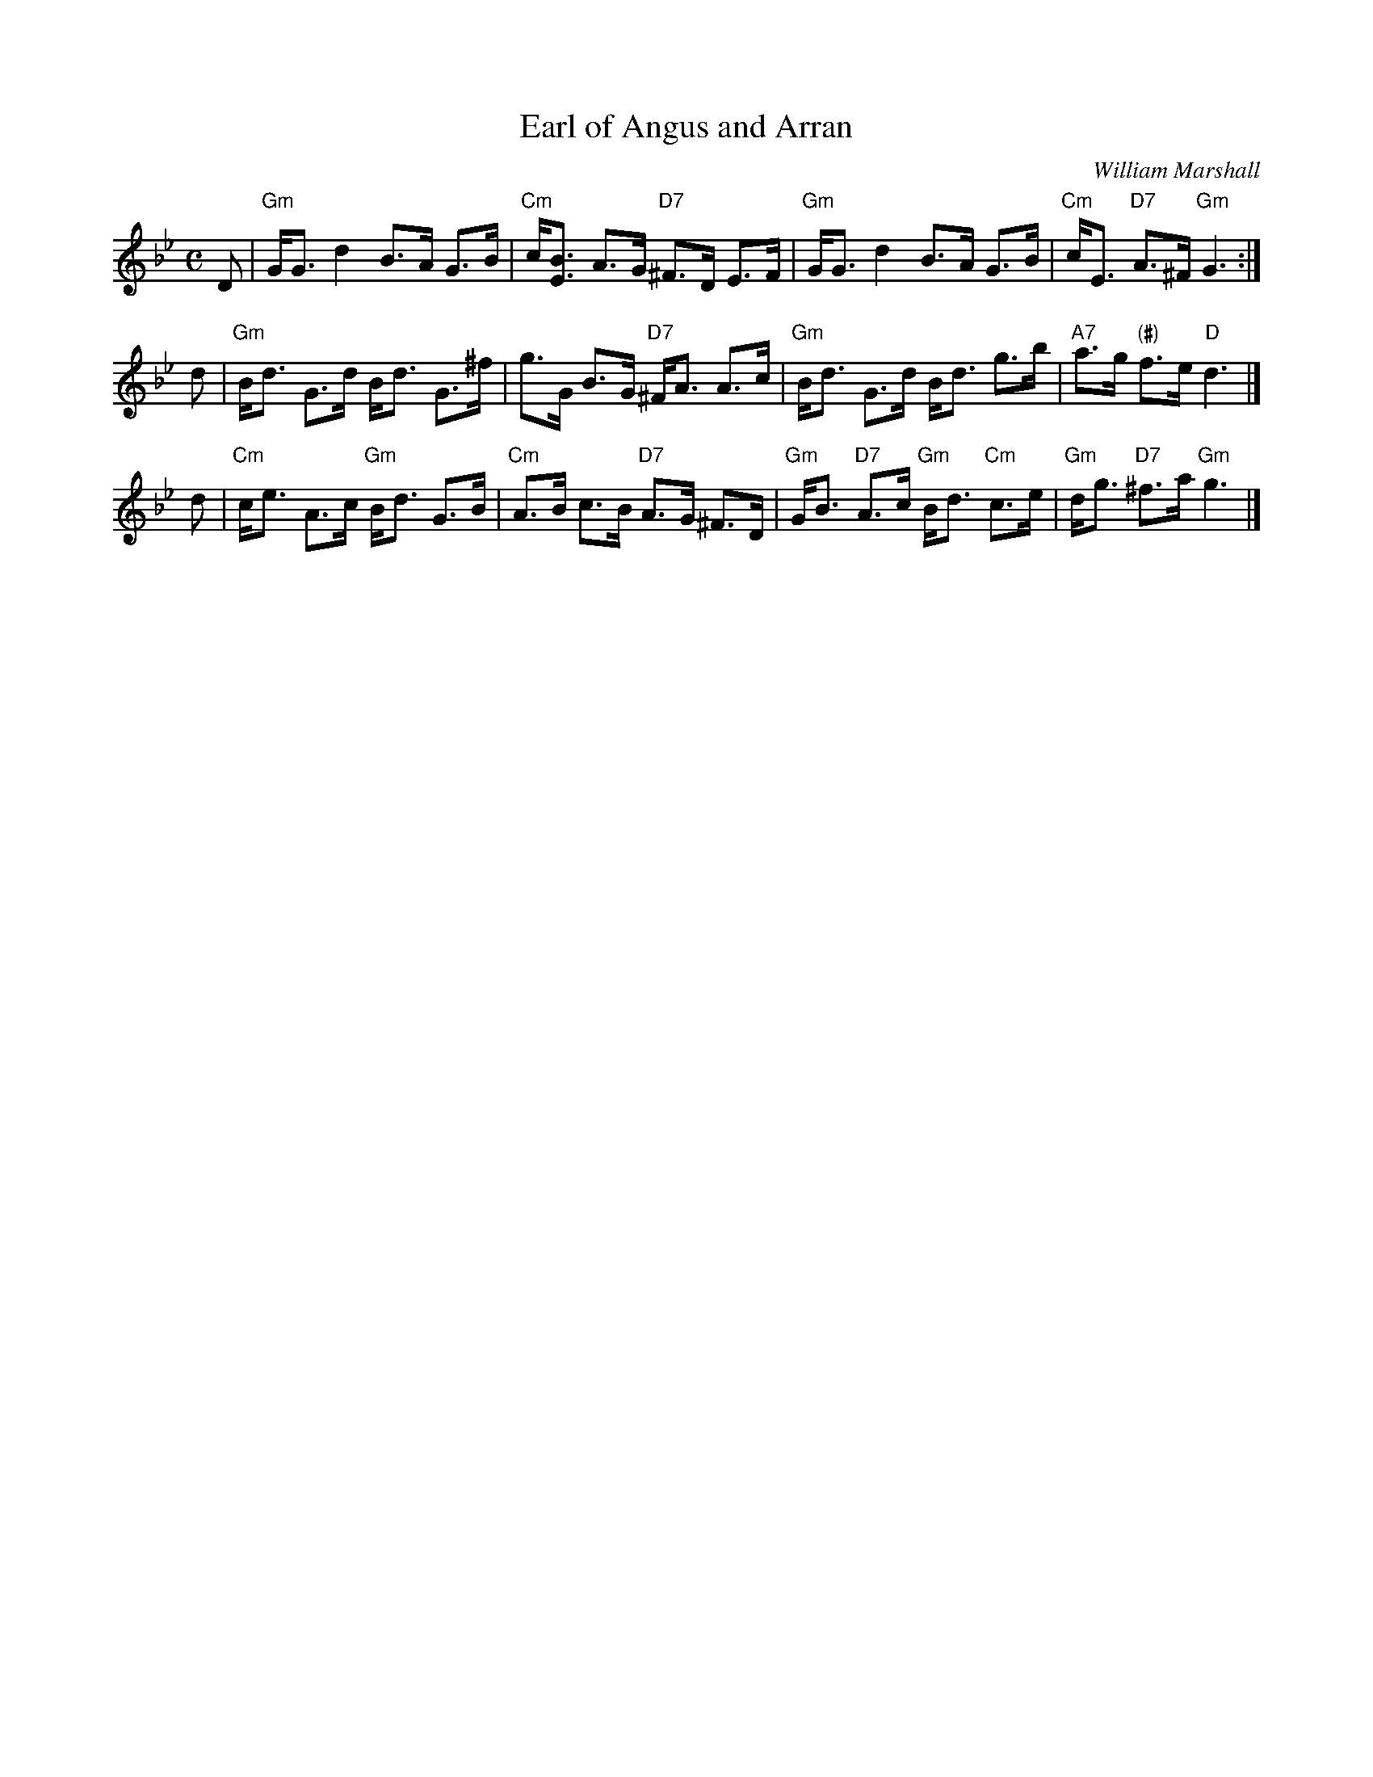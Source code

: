 X:26091
T: Earl of Angus and Arran
C: William Marshall
R: strathspey
B: RSCDS 26-9
Z: 1997 by John Chambers <jc:trillian.mit.edu>
M: C
L: 1/8
%--------------------
K: Gm
D \
| "Gm"G<G d2 B>A G>B | "Cm"c<[BE] A>G "D7"^F>D E>F \
| "Gm"G<G d2 B>A G>B | "Cm"c<E "D7"A>^F "Gm"G3 :|
d \
| "Gm"B<d G>d B<d G>^f | g>G B>G "D7"^F<A A>c \
| "Gm"B<d G>d B<d g>b | "A7"a>g "(#)"f>e "D"d3 |]
d \
| "Cm"c<e A>c "Gm"B<d G>B | "Cm"A>B c>B "D7"A>G ^F>D \
| "Gm"G<B "D7"A>c "Gm"B<d "Cm"c>e | "Gm"d<g "D7"^f>a "Gm"g3 |]
